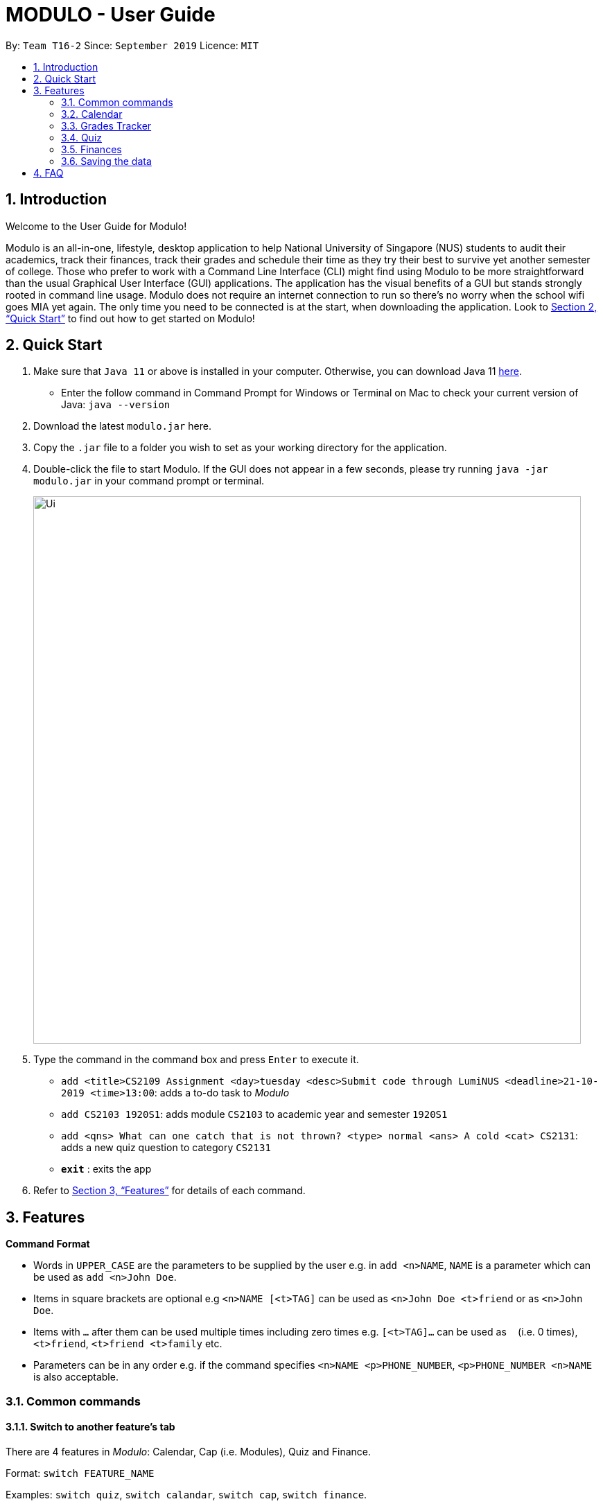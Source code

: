 = MODULO - User Guide
:site-section: UserGuide
:toc:
:toc-title:
:toc-placement: preamble
:sectnums:
:imagesDir: images
:stylesDir: stylesheets
:xrefstyle: full
:experimental:
ifdef::env-github[]
:tip-caption: :bulb:
:note-caption: :information_source:
endif::[]
:repoURL: https://github.com/AY1920S1-CS2103-T16-2/main

By: `Team T16-2`      Since: `September 2019`      Licence: `MIT`

// tag::intro[]
== Introduction

Welcome to the User Guide for Modulo!

Modulo is an all-in-one, lifestyle, desktop application to  help National University of Singapore (NUS) students to audit their academics, track their finances, track their grades and schedule their time as they try their best to survive yet another semester of college. Those who prefer to work with a Command Line Interface (CLI) might find using Modulo to be more straightforward than the usual Graphical User Interface (GUI) applications. The application has the visual benefits of a GUI but stands strongly rooted in command line usage. Modulo does not require an internet connection to run so there’s no worry when the school wifi goes MIA yet again. The only time you need to be connected is at the start, when downloading the application. Look to <<Quick Start>> to find out how to get started on Modulo!
// end::intro[]

== Quick Start

.  Make sure that `Java 11` or above is installed in your computer. Otherwise, you can download Java 11 https://www.oracle.com/technetwork/java/javase/downloads/jdk11-downloads-5066655.html[here].
* Enter the follow command in Command Prompt for Windows or Terminal on Mac to check your current version of Java: `java --version`
.  Download the latest `modulo.jar` here.
.  Copy the `.jar` file to a folder you wish to set as your working directory for the application.
.  Double-click the file to start Modulo. If the GUI does not appear in a few seconds, please try running `java -jar modulo.jar` in your command prompt or terminal.
+
image::Ui.png[width="790"]
+
.  Type the command in the command box and press kbd:[Enter] to execute it.

* `add <title>CS2109 Assignment <day>tuesday <desc>Submit code through LumiNUS <deadline>21-10-2019 <time>13:00`: adds a to-do task to _Modulo_
* `add CS2103 1920S1`: adds module `CS2103` to academic year and semester `1920S1`
* `add <qns> What can one catch that is not thrown? <type> normal <ans> A cold <cat> CS2131`: adds a new quiz question to category `CS2131`
* *`exit`* : exits the app

.  Refer to <<Features>> for details of each command.

[[Features]]
== Features

====
*Command Format*

* Words in `UPPER_CASE` are the parameters to be supplied by the user e.g. in `add <n>NAME`, `NAME` is a parameter which can be used as `add <n>John Doe`.
* Items in square brackets are optional e.g `<n>NAME [<t>TAG]` can be used as `<n>John Doe <t>friend` or as `<n>John Doe`.
* Items with `…`​ after them can be used multiple times including zero times e.g. `[<t>TAG]...` can be used as `{nbsp}` (i.e. 0 times), `<t>friend`, `<t>friend <t>family` etc.
* Parameters can be in any order e.g. if the command specifies `<n>NAME <p>PHONE_NUMBER`, `<p>PHONE_NUMBER <n>NAME` is also acceptable.
====

=== Common commands

==== Switch to another feature’s tab
There are 4 features in _Modulo_: Calendar, Cap (i.e. Modules), Quiz and Finance. +

Format: `switch FEATURE_NAME`

Examples: `switch quiz`, `switch calandar`, `switch cap`, `switch finance`.

==== Exiting the program

Exits the program.
Format: `exit`

==== To seek help

Brings up a link that leads to the user guide online. Thus, internet connection is required.
Format: `help`

//tag::calendar[]
=== Calendar

Calendar displays a weekly list of tasks and modules which the user has added. To enter the Calendar section
please enter the command: `switch calendar`.

==== Add a new ToDo Task: `add`
Adds a new `ToDoTask` to the calendar. This `ToDoTask` only exist in the week that is currently displayed.
All fields except for `TAG` are compulsory fields. You could not add a new task if in the current week there already
exists another task with the same title, day, and deadline.

The fields of `ToDoTask` consist of: +
- `TaskTitle` The name of the task. Prefix: `<title>` +
- `TaskDay` The time when the user plan to do the task. Prefix: `<day>`. +
- `TaskDescription` Additional description of the `Task`. Prefix: `<desc>`. +
- `TaskDeadline` The date when the task is due in dd-mm-yyyy format. Only valid dates are accepted
(e.g. the date 31-02-2019 does not exist and hence is not accepted). Prefix: `<deadline>`. +
- `TaskTime` Where time when the task occurs, in HH:mm 24-hour format from 00:00 to 23:59. Prefix: `<time>`. +
- `TAG` Tag that can be used to sort the tasks. Prefix: `<tag>`.
More than one `TAG` can be added to each task, e.g. `<tag> High-Priority <tag>Math`

Format: `add <title>TITLE <day>DAY <desc>DESCRIPTION <deadline>DEADLINE <time>TIME [<tag>TAG]` +
e.g. `add <title>CS2109 Assignment <day>tuesday <desc>Submit code through LumiNUS <deadline>21-10-2019
<time>13:00 <tag>IMPORTANT`

NOTE: If the calendar list gets too long, you can scroll individual days to see the tasks that are not currently on screen.

==== Add a new Module Task: `addmod`
Adds a new `ModuleTask` to the calendar. `ModuleTask` are the same as `ToDoTask` except it doesn't need a
deadline and it would be automatically added to each week. `ModuleTask` is not affected by the command `clearweek`.

Format: `addmod <title>TITLE <day>DAY <desc>DESCRIPTION <time>TIME [<tag>TAG]` +
e.g. `addmod <title>CS2109 Lecture <day>tuesday <desc>Submit code through LumiNUS <time>13:00`

==== Edit existing task: `edit`
Edit one or multiple fields of an existing task. `INDEX` should be a positive integer and a task with the number `INDEX`
should already exist on the current week's calendar. Editing the deadline is only available for `ToDoTask`.

Format: `edit  INDEX <title>TITLE <day>DAY <desc>DESCRIPTION <deadline>DEADLINE <time>TIME <tag>TAG` +
e.g. `edit 1 <title>CS2108 Assignment <day>friday`

==== Delete existing task: `delete`
Delete an existing task. `INDEX` should be a positive integer and a task with the number `INDEX`
should already exist on the current week's calendar.

Format: `delete INDEX` +
e.g.   `delete 1`

==== Find tasks using keyword: `find`
Finds tasks which titles contain any of the given keywords. +
Format: `find KEYWORD [MORE_KEYWORDS]`

****
* The search is case insensitive. e.g `cs2100` will match `CS2100`
* The order of the keywords does not matter. e.g. `CS2100 Lab` will match `Lab CS2100`
* Only the title is searched.
* Only full words will be matched e.g. `CS210` will not match `CS2100`
* Persons matching at least one keyword will be returned (i.e. `OR` search). e.g. `CS2100 Lab` will return `CS2100 Tutorial`, `CS2105 Lab`
* If the user switch to another feature or enter another command, the calendar would be reset to list all tasks.
****

Examples:
* `find CS2100` +
Returns `cs2100` and `CS2100 Lab`
* `find lab ger tutorial` +
Returns any tasks having titles `ger`, `lab`, or `tutorial`

==== Listing all tasks : `list`

Shows a list of all task in the calendar. +
Format: `list`

==== Sort tasks: `sort`
Sort the tasks according to the specified `SORT_TYPE`.
There are three `SORT_TYPE`: +
- `sort time` will sort the tasks according to the their time in ascending order +
- `sort deadline` will sort the tasks according to their deadline in ascending order +
- `sort title` will sort the tasks according to their title in ascending alphabetical order +

When the application is launched for the first time, the tasks are sorted according to `time`. Subsequently, it will
use the sorting type that is last used in the previous session.

Format: `sort  SORT_TYPE` +
e.g. `sort deadline`

==== Change week: `go`
Go to the specified week `WEEK_NUMBER`. The `WEEK_NUMBER` must between 0 to 14 inclusive. The default week is week 0 and
would be shown every time the application is launched.

Format: `go WEEK_NUMBER`
e.g. `go 2`

==== Clear week data: `clearweek`
Delete all `ToDoTask` of the current week.

Format: `clearweek`

==== Clear all data: `clear`
Delete all all `ToDoTask` and `ModuleTask` from all weeks.

Format: `clear`

//end::calendar[]

//tag::Grades Tracker[]
=== Grades Tracker

To enter the Module section please enter the command: `switch cap`

.Quick Reference sheet
[width="80%" cols="^3,^2, 10" options="header"]
|=======
|Available Commands | Prefixes / Input  required | Use
| add | <m> MODULE_CODE, <t>TITLE, <s> SEMESTER, <c> CREDIT <g> GRADE | Adds a new module.
| delete | MODULE_CODE | Deletes a specific module.
| list | | List all the modules, often required after the find command.
| find | KEYWORD | Find a specific keyword within module code and/or module description.
| sort | | Display the modules in order of their semesters and academic years taken.
| clear | | Clear all existing modules.
|=======

==== Manually add module to record : `add`
The user can add new modules into the grade tracker.

The fields of a module consist of: +
- `MODULE_CODE` The module code of the module. e.g. CS2103 Prefix: `<m>` +
- `TITLE` The title of the module. E.g. Software Engineering Prefix: `<t>`. +
- `SEMESTER` Semester includes 2 components that are seperated by a 'S' character. i.e. the academic year and semester period. E.g. 1920S1 Prefix: `<s>`. +
- `CREDIT` Modular credit for the module. Module credit only accepts 2 to 23 credits. E.g. 4 Prefix: `<c>`. +
- `GRADE` Grades for the attained for the module. Only permitted http://www.nus.edu.sg/nusbulletin/yong-siew-toh-conservatory-of-music/undergraduate-education/degree-requirements/grading-system-and-regulations/[grades] are accepted. E.g. A Prefix: `<g>`.

.Input constraints for Add command
[width="80%" cols="^3, ^10" options="header"]
|=======
| Field | Validity
| ModuleCode | Module code should contain a set of 4 integers and no excessive characters.
| Semester | Semester should contain valid academic years and semester period. The academic year stated can only be +/-5 years than the current year. While the semester period allows input from 1 to 4.
| Title | The title of the module is left for you to define. It is valid as long as it does not have special characters.
| Credit | As stated by NUS, the range of modular credit ranges from 2 to 23.
| Grade | Only NUS approved grades are allowed i.e. A+, A, A-, B+, B, B-, C+, C, D+, D and F
|=======


.Semester Period Classifications
[width="60%" options="header" cols="^1,^4"]
|=======
|Input| Semester Period
| 1 | Semester 1
| 2 | Semester 1
| 3 | Special Term 1
| 4 | Special Term 2
|=======

Format: `add MODULE_CODE MODULE_TITLE MODULE_YEAR_AND_SEMESTER MODULAR_CREDIT GRADE`
E.g. `add <m>CS2103 <t>Software Engineering <s>1920S1 <c>4 <g>A`, `add <m>ACC1002 <t>Financial Accounting <s>1920S1 <c>4 <g>A`

.List of sample commands
[width="80%" cols="^3, 10" options="header"]
|=======
| Module | Command
| CS2103 | add <m>CS2103 <t>Software Engineering <s>1920S1 <c>4 <g>A
| EC3343 | add <m>CS3343 <t>International Finance I <s>2021S1 <c>4 <g>A
| CS3202 | add <m>CS3202 <t>Software Engineering Project II <s>2021S2 <c>4 <g>B+
| CS3211 | add <m>CS3211 <t>Parallel and Concurrent Programming <s>2021S2 <c>4 <g>A-
| CS3218 | add <m>CS3218 <t>Multimodal Processing in Mobile Platforms <s>2122S1 <c>4 <g>B
|=======

==== Delete module from record : `delete`
Delete a specific module from the list of modules by specifying the module code. The command is very strict on matching the module code given to the existing modules in modulo.

Format: `delete MODULE CODE`
e.g. `delete CS2103`

==== Listing all tasks : `list`

Shows the list of all modules in the Grades Tracker. +
Format: `list`

==== Sort all tasks in chronological order : `sort`

Sorts the list of modules in chronological order, the modules taken earlier to the modules taken later. The determination is based on the academic year then the semesters. +
Format: `sort`

==== Locating module by module code or title : `find`
Finds the module with the matching module code or module description.

The enhanced search is case insensitive and matches any keyword in the module code or description e.g. `cs1010s` matches `CS1010S`

The search method adopts the inclusive OR search method that returns any modules with the keyword.
e.g. searching for `metho` will return `Programming Methodology I` and `Programming Methodology II`.

Format: `find KEYWORD`
e.g. `find CS1010S`, `find Programming`

==== Clear all modules the record : `clear`
Deletes all modules in the record. The user can avoid clearing modules one-by-one when large number of modules have to be cleared.
When the single keyword `clear` is entered, Modulo would recognise it as a command to clear all the modules. The action is irreversible!

Format: `clear`
e.g. `clear`

==== Categorisation [Coming in V2.0]
Categorisation of the modules in their respective semesters and predictive text.
//end::Grades Tracker[]

// tag::quizsection1[]
=== Quiz

To enter the Quiz section please enter the command: `switch quiz` +

*Note on pre-populated data:* The pre-populated data are used to help you to get the picture of how
quiz show the data. You can use the command `clear` or go to `3.4.12` section to clear the given data.

*Note on UI:* You can adjust the size of the split pane by sliding the window separator
between the two windows to fully see the whole question. Go to `3.4.6` section to fully see the
question properly.

==== Add the details of the quiz question:
Users can add new quiz questions with the details in it. The details of the question should
be added with the following requirements.

*The keyword instructions of the question include:* +
- `<qns>` Indicate that the next several phrases will be the name of the question. +
- `<ans>` Indicate that the next several phrases will be the answer to the question. +
- `<cat>` Indicate that the next several phrases will be the category of the question. +
- `<type>` Indicate that the next several phrases will be the priority/importance level of the question. +
- `<tag>` Indicate that the next several phrases will be the customized tag of the question.

*The details instructions after the keyword of the question:* +
- `<qns>` are required. The word limit is 200 and minimum 3 letters. +
- `<ans>` are required. The word limit is 125. +
- `<cat>` are required. The word limit is 50. +
- `<type>` are required. The format after this command should only be: `high`, `normal`, `low`. +
- `<tag>` are optional. To add numerous tags, please prepend <tag> keyword to differentiate one tag from another. +

Note: Two questions are the same if they have the same *<qns>*, *<ans>* and *<cat>* +
Format: `add *<qns>* _your_question_ *<ans>* _your_answer_ *<cat>* _your_category_ *<type>* _your_priority_
*<tag>* _your_tag_`

*Example 1*: +
*add <qns>* _What is always coming, but never arrives?_ *<ans>* _Tomorrow_ *<cat>* _CS2131_ *<type>* _high_ *<tag>* _lecture_ *<tag>* _tutorial_

*Example 2*: +
*add <qns>* _What can one catch that is not thrown?_ *<type>* _normal_ *<ans>* _A cold_ *<cat>* CS2131

- *Remark (please avoid this):* +
*add <qns>* _What is <qns>always comi<qns>ng, but never arrives?_ *<ans>* _Tom<ans>orrow_ +
{empty} +

==== Delete question from record:
Delete a specific quiz question from the group questions.

Format: `delete *[NUMBER]*` +
Usage: *[NUMBER]* is the index/row from that category that you want to delete. +

Example 1: +
*delete* 1 +
{empty} +

==== Edit details of a question : `edit`
Specify which question you want to edit and modify it from the question list.

*The details/instructions of the new questions include:* +
- `<qns>` Indicate that the next several phrases will be the name of the question. +
- `<ans>` Indicate that the next several phrases will be the answer to the question. +
- `<cat>` Indicate that the next several phrases will be the category of the question. +
- `<type>` Indicate that the next several phrases will be the priority/importance level of the question. +
- `<tag>` Indicate that the next several phrases will be the customized tag of the question.

*Note that at least one of the following must be modified and replaced:* +
- `<qns>` word limit is 200. No minimum letter. +
- `<ans>` word limit is 125. No minimum letter. +
- `<cat>` word limit is 50. +
- `<type>` format after this command should only be: `high`, `normal`, `low`. +
- `<tag>` are optional. To add numerous tags, please prepend <tag> keyword to differentiate one tag from another. +

Format: `*edit [NUMBER] <qns>* _your_new_question_ *<ans>* _your_new_answer_ *<cat>* _your_new_category_
*<type>* _your_new_priority_ *<tag>* _your_tag_` +

Usage: *[NUMBER]* is the index/row from that category that you want to edit. +

Example 1: +
*edit 1 <qns>* _How many mammals are there in the universe?_ *<type>* low +

- Remark (Please avoid this): +
*edit 1 <qns>* _What is <qns>always comi<qns>ng, but never arrives?_ *<ans>* _Tom<ans>orrow_ +
{empty} +

==== List all the questions
To list all the questions.

Format: `list` +
{empty} +

==== Find the quiz questions with keyword:
Find the quiz questions from the list of questions.

Format: `find [INSTRUCTION] <key>[KEYWORDS]` +
Note: The [KEYWORDS] is the list of keywords that I want to search.

*The expected details/instructions for [INSTRUCTION] keyword are:*  +
- `question` - Indicate that I want to include the name of the question in my search. +
- `answer` - Indicate that I want to include the answer to the question in my search. +
- `category` - Indicate that I want to include the category of the question in my search. +
- `type` - Indicate that I want to include the priority/importance level of the question in my search. +
- `tag` - Indicate that I want to include the customized tag of the question in my search.

*Note:* +
• To search for everything, leave the [INSTRUCTION] field blank. +
• To include multiple instructions to be searchable or to search for multiple keywords, you can split it with a comma `,` +
• To enable friendlier syntax [KEYWORDS] when searching your desired questions, add `-i` after your find command.

Example 1: *find* <key> CS2131, lecture +
Explanation: search for _CS2131_ and _lecture_ keyword from the whole question

Example 2: *find* category, answer <key> Tomorrow +
Explanation: search from the category and answer portion of each question that matches keyword _Tomorrow_

Example 3: *find -i* answer <key> Tomrrow +
Explanation: search from the answer portion of each question that matches keyword that is similar to _Tomrrow_ +
{empty} +

==== Details of a selected question:
Show the details of a selected question. This details will show the whole questions that is truncated from the preview window
and reveal the comment/explanation from the selected question.

Format: `detail [INDEX]` +
Usage: *[INDEX]* is the index/row from the question that you want to see. +
Example: detail 1 +
{empty} +

==== Add Comment of a question:
Users can add a comment/explanation of a particular questions.

Format: `comment [INDEX] <val> _your_comment_` +
Usage: *[INDEX]* is the index/row from the question that you want to comment. +
Example: comment 1 <val> The explanation is in pg 194 textbook. +
{empty} +

==== Hide answer of a question:
Users can hide all question answers when they want to revise or for other purposes. It also
provide the user the hint of the answer. By default the answer is shown.

Format: `showAnswer [yes/no]` +
Example: showAnswer no +
{empty} +

==== Undo:
Undo some of the previous action. +
Action that is undoable include: `add`, `edit`, `delete`, `clear`, `comment` +
Format: `undo` +
{empty} +

==== Redo:
Redo some of the previous action. +
Action that is redo-able include: `add`, `edit`, `delete`, `clear`, `comment` +
Format: `redo` +
{empty} +

==== Clear all data:
To remove all of the current data in quiz book. +
Format: `clear` +
{empty} +

// end::quizsection1[]

==== Help:
Format : `help` +
{empty} +

==== Exit application:
To exit application (Modulo). +
Format: `exit` +
{empty} +


// tag::finance1[]
=== Finances

To enter the Finances section, please enter the command: `switch finance`

All amounts are taken to be in SGD and recorded as if with dollar signs and numerals. For example, 110 cents should be written as `1.10` or `1.1`.

If dates are to be specified, only dates of format `DD-MM-YYYY` will be recognised. If dates are not specified, the default day will be set to the current day when the entry was entered. Dates should not be in the future.

Note that category names should be without whitespaces (e.g. `catFood`, *not* `cat food`).

==== Add an entry of expenditure: `spend`

Record down an entry of spending with relevant information associated with it. If place of spending is not specified, it will default to `-`.

Format: `*spend* <amt>AMOUNT <item>DESCRIPTION <met>TRANSACTION_METHOD [<place>PLACE] [<day>TRANSACTION_DATE] [<cat>CATEGORY]...` +
e.g. `spend <amt>2.80 <day>15-10-2019 <item>Yong Tau Foo <met>Cash <place>Frontier`
// end::finance1[]

==== Add an entry of income: `income`

Record down an entry of incoming money. Source of income should be specified.

Format: `*income* <amt>AMOUNT <item>DESCRIPTION <met>TRANSACTION_METHOD <from>SOURCE_OF_INCOME [<day>TRANSACTION_DATE] [<cat>CATEGORY]...` +
e.g. `income <amt>300 <day>09-08-2019 <item>GST Voucher <met>Bank credit <from>Govt`

==== Add an entry of borrowed money: `borrow`

Record down an entry of money borrowed from someone but not yet repaid.

Format: `*borrow* <amt>AMOUNT <item>DESCRIPTION <met>TRANSACTION_METHOD <from>PERSON_BORROWED_FROM [<day>DATE_BORROWED] [<cat>CATEGORY]...` +

e.g. `borrow <amt>2 <day>09-08-2019 <item>Dilys egg tarts <met>Cash <from>Classmate`

==== Add an entry of lent money: `lend`

Record down an entry of money lent to someone but not yet repaid.

Format: `*lend* <amt>AMOUNT <item>DESCRIPTION <met>TRANSACTION_METHOD <to>PERSON_LENT_TO [<day>DATE_LENT] [<cat>CATEGORY]...` +
e.g. `lend <amt>1 <day>08-08-2019 <item>HL Choco milk <met>Cash <to>Brother`

==== Mark a Borrow or Lend entry as repaid: `repaid`

Indicate that borrowed money or money lent has been returned. Note that index of log entry in list has to be of type 'borrow' or 'lend' to be successfully marked as repaid, all other log entries (i.e. 'spend', 'income') will be considered invalid. +
Once the log entry has been marked as repaid, it cannot be undone and it is no longer editable.

The recorded day of when the entry was repaid is the day the entry was marked as so.

Format: `*repaid* INDEX` +
e.g. `repaid 4`

==== Clone a log entry: `clone`

Duplicate a log entry, with the same information except for the date of transaction. The date of transaction will be the day the entry was cloned.

Format: `*clone* INDEX` +
e.g. `clone 3`

==== List out finances: `list`

List out all entries in recorded down. All entries will be ordered chronologically, with the latest entry at the top (i.e. indexed 1).

Format: `*list*`

// tag::finance2[]
==== Edit an entry: `edit`

Edit an entry previously entered by index of entry in listed listed out by `list`. Index provided should be valid, within range of the list and positive. There is not need to re-enter all details of the log entry to edit it - just specify the field to be edited. Any irrelevant fields to the log entry (e.g. 'Borrow' entries do not have a `<place>` field) will be ignored. +

Note that the newly-entered information will overwrite the details at the attribute. For example, if there were categories `food` and `hobby` linked to the entry at index 5 of the list, command `edit 5 <cat>pet` will delete the previous two categories and replace them with a single category `pet.` +

Repaid 'Borrow' and 'Lend' entries cannot be edited.

Format: `*edit* INDEX [<amt>AMOUNT] [<day>DAY] [<item>DESCRIPTION] [<met>TRANSACTION_METHOD] [<cat>CATEGORY ]` +
* Additional field available for 'Spend' entries: `[<place>PLACE]` +
* Additional field available for 'Income' and 'Borrow' entries: `[<from>SOURCE/PERSON_BORROWED_FROM]` +
* Additonal field available for 'Lend' entries: `[<to>PERSON_LENT_TO]` +
e.g. `edit 1 <day>12-02-2019 <cat>Gift`

==== Delete entry/entries: `delete`

Delete an entry by its index in the list.

Format: `*delete* INDEX` +
e.g. `delete 5`

==== Search and filter list of log entries: `find`

Search through the list of log entries by keyword. This will search through every entry's item description, place (for 'Spend' entries), transaction method, source of income (for 'Income' entries), person borrowed from (for 'Borrow' entries) and person lent to (for 'Lend' entries). Note that only item description will allow for partial word matching (i.e. `cook` in `cookie` is valid), the rest will search for a full word match. This search is case-insensitive.

Filter the list of log entries by their log entry type (i.e. spend, income, borrow, lend).

At least one field has to be specified.

To return to the default full list of log entries, use the `list` command.

Format: `*find* [<type> spend/income/borrow/lend] [<keyword> KEYWORD [MORE_KEYWORDS]...] [<cat> CATEGORY_NAME [MORE_CATEGORY_NAMES]...]` +
E.g. `find <type>spend`

==== Show statistical summaries of finances: `stats`

Shows an overview of the state of expenses and incomes. Log entries can be grouped by (`<gb>`) a specified attribute with either the frequency or total amount of each group summarised (`<sum>`) in a graphical display. These attributes include log entries of the same month, type, transaction method, category or place.

Both `<gb>` and `<sum>` have to be present, with combination of `ATTRIBUTE` and `STAT` specified.

Format: `*stats* <gb>ATTRIBUTE <sum>STAT` +
* Possible `ATTRIBUTE` values for `<gb>` are: `month`, `entrytype`, `met`, `cat`, `place` (only shows `Spend` entries) +
* Possible `STAT` values for `<sum>` are: `freq` and `amt` +
E.g. `stats <gb> met <sum> freq`

==== Add a budget: `budget`

Specify a budget. Budgets will only take into account the amount spent (i.e. `Spend` entries) and are generally characterised by a starting date, an ending date and a limit (maximum threshold). When total amount associated with spending crosses this limit, the budget is considered to be exceeded.

Budgets for a specific place, category or transaction method can also be set (optional). Only at most one field out of these 3 optional fields - `<met>`, `<cat>`, `<place>` - can be included to make the budget more specific. If a spend entry matches the specified field and also falls within the budget duration, it will be included in the budget tabulation. If none of these fields are indicated, the budget will sum up the amounts of *all* `Spend` entries which fall between the budget duration.

In essence, there are 3 optional fields (only at most one can be used at any time):

1. `[<met>TRANSACTION_METHOD]`
2. `[<cat>CATEGORY_NAME]`
3. `[<place>PLACE_OF_SPENDING]`

Note that these fields are case-sensitive (e.g. `Spend` entries with category `food` will not match if budget field is specified as `<cat> FOOD`).

There are 3 ways to specify the duration (start, end) of a budget:

1. <start>START_DATE <end>END_DATE
2. <start>START_DATE <dur>DURATION_IN_DAYS
3. <month>MM-YYYY

Example Format 1: `*budget* <amt>AMOUNT <start>START_DATE <end>END_DATE [<met>TRANSACTION_METHOD]` +
Example Format 2: `*budget* <amt>AMOUNT <start>START_DATE <dur>DURATION_IN_DAYS [<cat>CATEGORY_NAME]` +
Example Format 3: `*budget* <amt>AMOUNT <month>MM-YYYY [<place>PLACE_OF_SPENDING]` +
e.g. `budget <amt> 300 <month>11-2019 <met>cash`
// end::finance2[]

==== List out all budgets: `listb`

List out all budgets which have been recorded down.

Format: `*listb*`

=== Saving the data

_Modulo_ data are saved in the hard disk automatically after any command that changes the data. +
There is no need to save manually.


== FAQ

*Q*: How do I transfer my data to another Computer? +
*A*: Install the app in the other computer and overwrite the empty data file it creates with the file that contains the data of your previous _Modulo_ folder.

We have enjoyed budilding Modulo and we hope you have enjoyed Modulo like we do! We look forward to seeing you again in V2.0! May  you get good grades!
